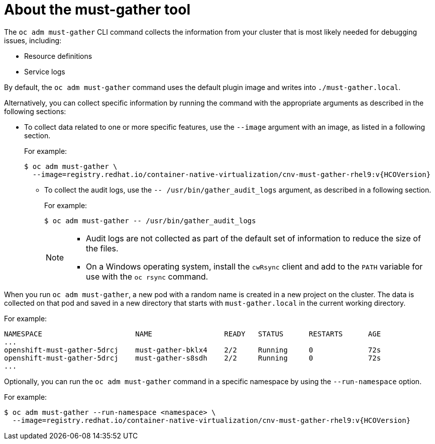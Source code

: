 // Module included in the following assemblies:
//
// * sandboxed_containers/troubleshooting-sandboxed-containers.adoc
// * virt/support/virt-collecting-virt-data.adoc
// * support/gathering-cluster-data.adoc
// * service_mesh/v2x/ossm-support.adoc
// * service_mesh/v1x/servicemesh-release-notes.adoc
// * serverless/serverless-support.adoc

:_mod-docs-content-type: CONCEPT
[id="about-must-gather_{context}"]
= About the must-gather tool

The `oc adm must-gather` CLI command collects the information from your cluster that is most likely needed for debugging issues, including:

* Resource definitions
* Service logs

By default, the `oc adm must-gather` command uses the default plugin image and writes into `./must-gather.local`.

Alternatively, you can collect specific information by running the command with the appropriate arguments as described in the following sections:

* To collect data related to one or more specific features, use the `--image` argument with an image, as listed in a following section.
+
For example:
+
[source,terminal,subs="attributes+"]
----
$ oc adm must-gather \
  --image=registry.redhat.io/container-native-virtualization/cnv-must-gather-rhel9:v{HCOVersion}
----

- To collect the audit logs, use the `-- /usr/bin/gather_audit_logs` argument, as described in a following section.
+

For example:
+
[source,terminal]
----
$ oc adm must-gather -- /usr/bin/gather_audit_logs
----
+
[NOTE]
====
- Audit logs are not collected as part of the default set of information to reduce the size of the files.
- On a Windows operating system, install the `cwRsync` client and add to the `PATH`  variable for use with the `oc rsync` command.
====

When you run `oc adm must-gather`, a new pod with a random name is created in a new project on the cluster. The data is collected on that pod and saved in a new directory that starts with `must-gather.local` in the current working directory.

For example:

[source,terminal]
----
NAMESPACE                      NAME                 READY   STATUS      RESTARTS      AGE
...
openshift-must-gather-5drcj    must-gather-bklx4    2/2     Running     0             72s
openshift-must-gather-5drcj    must-gather-s8sdh    2/2     Running     0             72s
...
----
// todo: table or ref module listing available images?
Optionally, you can run the `oc adm must-gather` command in a specific namespace by using the `--run-namespace` option.

For example:

[source,terminal,subs="attributes+"]
----
$ oc adm must-gather --run-namespace <namespace> \
  --image=registry.redhat.io/container-native-virtualization/cnv-must-gather-rhel9:v{HCOVersion}
----
